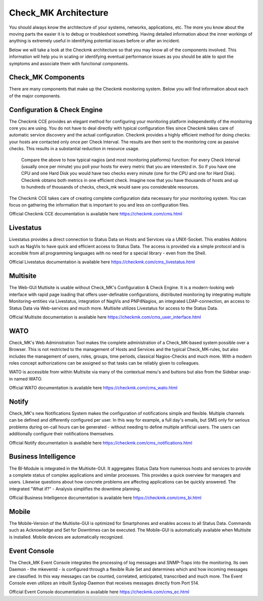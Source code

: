 Check_MK Architecture
======================

You should always know the architecture of your systems, networks,
applications, etc. The more you know about the moving parts the easier it is to
debug or troubleshoot something. Having detailed information about the inner
workings of anything is extremely useful in identifying potential issues before
or after an incident.

Below we will take a look at the Checkmk architecture so that you may know all
of the components involved. This information will help you in scaling or
identifying eventual performance issues as you should be able to spot the
symptoms and associate them with functional components.

.. image:: custom/_images/cmk-architecture.png

Check_MK Components
-------------------
There are many components that make up the Checkmk monitoring system. Below you
will find information about each of the major components.

Configuration & Check Engine
----------------------------
The Checkmk CCE provides an elegant method for configuring your monitoring
platform independently of the monitoring core you are using. You do not have to
deal directly with typical configuration files since Checkmk takes care of
automatic service discovery and the actual configuration.
Checkmk provides a highly efficient method for doing checks: your hosts are
contacted only once per Check Interval. The results are then sent to the
monitoring core as passive checks. This results in a substantial reduction in
resource usage.

  Compare the above to how typical nagios (and most monitoring platforms)
  function: For every Check Interval (usually once per minute) you poll your
  hosts for every metric that you are interested in. So if you have one CPU and
  one Hard Disk you would have two checks every minute (one for the CPU and one
  for Hard Disk). Checkmk obtains both metrics in one efficient check. Imagine
  now that you have thousands of hosts and up to hundreds of thousands of
  checks, check_mk would save you considerable resources.

The Checkmk CCE takes care of creating complete configuration data necessary
for your monitoring system. You can focus on gathering the information that is
important to you and less on configuration files.

Official Checkmk CCE documentation is available here
https://checkmk.com/cms.html

Livestatus
----------
Livestatus provides a direct connection to Status Data on Hosts and Services
via a UNIX-Socket. This enables Addons such as NagVis to have quick and
efficient access to Status Data. The access is provided via a simple protocol
and is accesible from all programming languages with no need for a special
library - even from the Shell.

Official Livestatus documentation is available here
https://checkmk.com/cms_livestatus.html

Multisite
---------
The Web-GUI Multisite is usable without Check_MK's Configuration & Check
Engine. It is a modern-looking web interface with rapid page loading that
offers user-definable configurations, distributed monitoring by integrating
multiple Monitoring-entities via Livestatus, integration of NagVis and
PNP4Nagios, an integrated LDAP-connection, an access to Status Data via
Web-services and much more. Multisite utilizes Livestatus for access to the
Status Data.

Official Multisite documentation is available here
https://checkmk.com/cms_user_interface.html

WATO
----
Check_MK's Web Administration Tool makes the complete administration of a
Check_MK-based system possible over a Browser. This is not restricted to the
management of Hosts and Services and the typical Check_MK-rules, but also
includes the management of users, roles, groups, time periods, classical
Nagios-Checks and much more. With a modern roles concept authorizations can be
assigned so that tasks can be reliably given to colleagues.

WATO is accessible from within Multisite via many of the contextual menu's and
buttons but also from the Sidebar snap-in named WATO.

.. image:: custom/_images/wato.png


Official WATO documentation is available here
https://checkmk.com/cms_wato.html

Notify
------
Check_MK's new Notifications System makes the configuration of notifications
simple and flexible. Multiple channels can be defined and differently
configured per user. In this way for example, a full day's emails, but SMS only
for serious problems during on-call hours can be generated - without needing to
define multiple artificial users. The users can additionally configure their
notifications themselves.

Official Notify documentation is available here
https://checkmk.com/cms_notifications.html

Business Intelligence
---------------------
The BI-Module is integrated in the Multisite-GUI. It aggregates Status Data from
numerous hosts and services to provide a complete status of complex applications
and similar processes. This provides a quick overview for managers and users.
Likewise questions about how concrete problems are affecting applications can be
quickly answered. The integrated "What if?" - Analysis simplifies the downtime
planning.

Official Business Intelligence documentation is available here
https://checkmk.com/cms_bi.html

Mobile
------
The Mobile-Version of the Multisite-GUI is optimized for Smartphones and enables
access to all Status Data. Commands such as Acknowledge and Set for Downtimes
can be executed. The Mobile-GUI is automatically available when Multisite is
installed. Mobile devices are automatically recognized.

Event Console
-------------
The Check_MK Event Console integrates the processing of log messages and
SNMP-Traps into the monitoring. Its own Daemon - the mkeventd - is configured
through a flexible Rule Set and determines which and how incoming messages are
classified. In this way messages can be counted, correlated, anticipated,
transcribed and much more. The Event Console even utilizes an inbuilt
Syslog-Daemon that receives messages directly from Port 514.

Official Event Console documentation is available here
https://checkmk.com/cms_ec.html
